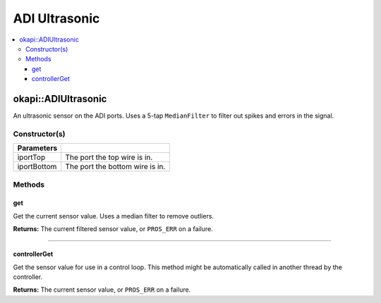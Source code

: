 ==============
ADI Ultrasonic
==============

.. contents:: :local:

okapi::ADIUltrasonic
====================

An ultrasonic sensor on the ADI ports. Uses a 5-tap ``MedianFilter`` to filter out spikes and
errors in the signal.

Constructor(s)
--------------

.. tabs ::
   .. tab :: Prototype
      .. highlight:: cpp
      ::

        ADIUltrasonic(const uint8_t iportTop, const uint8_t iportBottom)

=============== ===================================================================
 Parameters
=============== ===================================================================
 iportTop        The port the top wire is in.
 iportBottom     The port the bottom wire is in.
=============== ===================================================================

Methods
-------

get
~~~

Get the current sensor value. Uses a median filter to remove outliers.

.. tabs ::
   .. tab :: Prototype
      .. highlight:: cpp
      ::

        virtual int32_t get()

**Returns:** The current filtered sensor value, or ``PROS_ERR`` on a failure.

----

controllerGet
~~~~~~~~~~~~~

Get the sensor value for use in a control loop. This method might be automatically called in
another thread by the controller.

.. tabs ::
   .. tab :: Prototype
      .. highlight:: cpp
      ::

        virtual double controllerGet() override

**Returns:** The current sensor value, or ``PROS_ERR`` on a failure.
